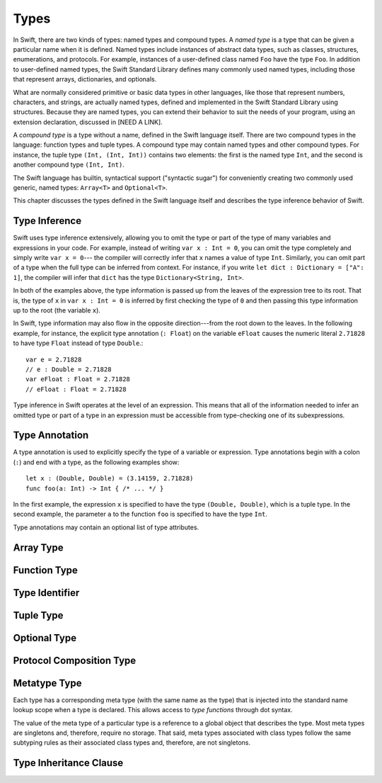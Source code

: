 Types
=====

.. TODO: Things to discuss/cover in this chapter:
    Type inference behavior of Swift (see notes below in 'Type Inference')
    Fully-typed (or fully-specified) types (see notes below in 'Fully-Typed Types')
    Type safety; static and dynamic typing:
        Avoid talking about "strong" vs "weak" typing
        in favor of a discussion of type safety.
        Much of that discussion belongs in the Language Guide in introductory material---
        once you have that information, the brief discussions here will just make sense.
        Swift is a statically typed language with some dynamic features. But, again,
        the static/dynamic discussion doesn't really belong in the Reference Manual.
        In the Reference Manual,
        tend toward describing actual behaviors that involve type safety.
    Type inheritance:
        It will show up here because we need to say when it makes sense
        and what can inherit what. Bring it up as needed,
        but don't devote a lot of prose to it. Likewise for value vs reference types.
        A more general and thorough discussion belongs in the Language Guide.
    Type attributes? (Waiting to find out if should document any of these)

.. NOTE: Don't mention materializability at all.
    The concept is tied to the inout attribute and will be going away.
    The only way to get a non-materializable type is to use @inout.
    The only place where that's even allowed is in a tuple that's part of a
    function declaration. The grammar is shifting and will prevent these
    from showing up anywhere else in the language.

In Swift, there are two kinds of types: named types and compound types.
A *named type* is a type that can be given a particular name when it is defined.
Named types include instances of abstract data types, such as
classes, structures, enumerations, and protocols.
For example,
instances of a user-defined class named ``Foo`` have the type ``Foo``.
In addition to user-defined named types,
the Swift Standard Library defines many commonly used named types,
including those that represent arrays, dictionaries, and optionals.

What are normally considered primitive or basic data types in other languages,
like those that represent numbers, characters, and strings,
are actually named types,
defined and implemented in the Swift Standard Library using structures.
Because they are named types,
you can extend their behavior to suit the needs of your program,
using an extension declaration, discussed in [NEED A LINK].

A *compound type* is a type without a name, defined in the Swift language itself.
There are two compound types in the language: function types and tuple types.
A compound type may contain named types and other compound types.
For instance, the tuple type ``(Int, (Int, Int))`` contains two elements:
the first is the named type ``Int``,
and the second is another compound type ``(Int, Int)``.

The Swift language has builtin, syntactical support ("syntactic sugar")
for conveniently creating two commonly used generic, named types:
``Array<T>`` and ``Optional<T>``.

.. TODO: TR: What about language support for creating string and dictionary literals?

This chapter discusses the types defined in the Swift language itself
and describes the type inference behavior of Swift.


Type Inference
--------------

.. NOTE: TODO: Discuss how it happens at the expression level
    and list/describe the places where you can omit a type or part of a type.

Swift uses type inference extensively,
allowing you to omit the type or part of the type of many variables and expressions in your code.
For example,
instead of writing ``var x : Int = 0``, you can omit the type completely and simply write ``var x = 0``---
the compiler will correctly infer that ``x`` names a value of type ``Int``.
Similarly, you can omit part of a type when the full type can be inferred from context.
For instance, if you write ``let dict : Dictionary = ["A": 1]``,
the compiler will infer that ``dict`` has the type ``Dictionary<String, Int>``.

In both of the examples above,
the type information is passed up from the leaves of the expression tree to its root.
That is,
the type of ``x`` in ``var x : Int = 0`` is inferred by first checking the type of ``0``
and then passing this type information up to the root (the variable ``x``).

In Swift, type information may also flow in the opposite direction---from the root down to the leaves.
In the following example, for instance,
the explicit type annotation (``: Float``) on the variable ``eFloat``
causes the numeric literal ``2.71828`` to have type ``Float`` instead of type ``Double``.::

    var e = 2.71828
    // e : Double = 2.71828
    var eFloat : Float = 2.71828
    // eFloat : Float = 2.71828

Type inference in Swift operates at the level of an expression.
This means that all of the information needed to infer an omitted type or part of a type
in an expression must be accessible from type-checking one of its subexpressions.

.. TODO: Need an example to illustrate this (of something that you can't do).

.. TODO: Email Doug for a list of rules or situations describing when type-inference
    is allowed and when types must be fully typed.

.. Original: We may be able to avoid talking about fully-typed types.
    I'm leaving the original text here in case we find that we do need it.

    Fully-Typed Types
    ~~~~~~~~~~~~~~~~~

    A type may be *fully typed*. A type is fully-typed unless one of the following conditions hold:
    It is a function type whose result or input type is not fully-typed.
    It is a tuple type with an element that is not fully-typed. A tuple element is fully-typed unless it has no explicit type (which is permitted for defaultable elements) or its explicit type is not fully-typed. In other words, a type is fully-typed unless it syntactically contains a tuple element with no explicit type annotation.
    A type being 'fully-typed' informally means that the type is specified directly from its type annotation without needing contextual or other information to resolve its type.

    .. TODO: Rewrite this section.
        The LangRef is trying to talk about fully-typed types.
        In``(a, b : Int)`` the ``b : Int`` isn't actually a type annotation.
        To get a non-fully typed type you need to be in a pattern matching context
        like ``var (a : Int, b) = (1, 1.5)`` where the second half of the tuple has
        some type variable instead of a fully typed type.
        Likewise ``var a : Dictionary = ["A": 1]`` where the type of ``a`` is inferred.
        The way you form an expression of tuple type like this is to do something
        like ``(t, 5)`` or ``(t, _) = (7, 2)`` where the ``5`` or ``_`` picks up the type
        from context.

        The reason for discussing fully typed types is directly related to type inference
        ---types in a source must be fully typed (as defined here) except in the contexts
        where type inference is allowed.


.. langref-grammar

    type ::= type-function
    type ::= type-array
    type-simple ::= type-identifier
    type-simple ::= type-tuple
    type-simple ::= type-composition
    type-simple ::= type-metatype
    type-simple ::= type-optional
    type-annotation ::= attribute-list type

.. syntax-grammar::

    Grammar of a type

    type --> array-type | function-type | type-identifier | tuple-type | optional-type | protocol-composition-type | metatype-type

.. NOTE: Removed "annotated-type" as a syntactic category,
    because having it would allow productions that contain redundancy;
    for example, it would allow "attribute-sequence attribute-sequence function-type".
    Instead, we can simply replace it by its definition ("attribute-sequence-OPT type").


Type Annotation
---------------

A type annotation is used to explicitly specify the type of a variable or expression.
Type annotations begin with a colon (``:``) and end with a type,
as the following examples show::

    let x : (Double, Double) = (3.14159, 2.71828)
    func foo(a: Int) -> Int { /* ... */ }

In the first example,
the expression ``x`` is specified to have the type ``(Double, Double)``,
which is a tuple type.
In the second example,
the parameter ``a`` to the function ``foo`` is specified to have the type ``Int``.

Type annotations may contain an optional list of type attributes.

.. syntax-grammar::

    Grammar of a type annotation

    type-annotation --> ``:`` attribute-sequence-OPT type

.. NOTE: Renamed this back to type-annotation (from type-specifier),
    because "type annotation" is the standard way of talking about
    decorating a value/expression (term) with type information.

Array Type
----------

.. langref-grammar

    type-array ::= type-simple
    type-array ::= type-array '[' ']'
    type-array ::= type-array '[' expr ']'


.. syntax-grammar::

    Grammar of an array type

    array-type --> type ``[`` ``]`` | array-type ``[`` ``]``

.. NOTE: Writing it this way rather than as a basic type followed by
   a list of []s -- that preserves grouping of the type as you recurse
   down the tree.

   Arrays of fixed size are not currently supported.
   As a result, we removed "type-array '[' expr ']'" from the grammar.
   They may or may not be supported in the future.


Function Type
-------------

.. langref-grammar

    type-function ::= type-tuple '->' type-annotation


.. syntax-grammar::

    Grammar of a function type

    function-type --> tuple-type ``->`` attribute-sequence-OPT type

.. NOTE: Functions are first-class citizens in Swift
    (but not generic functions, i.e., not parametric polymorphic functions).
    This means that monomorphic functions can be assigned to variables
    and can be passed as arguments to other functions.
    As an example, the following three lines of code are OK::

        func polymorphicF<T>(a: Int) -> T { return a }
        func monomorphicF(a: Int) -> Int { return a }
        var myMonomorphicF = monomorphicF

    But, the following is NOT allowed::

        var myPolymorphicF = polymorphicF


Type Identifier
---------------

.. langref-grammar

    type-identifier ::= type-identifier-component ('.' type-identifier-component)*
    type-identifier-component ::= identifier generic-args?

.. syntax-grammar::

    Grammar of a type identifier

    type-identifier --> type-name generic-argument-clause-OPT | type-name generic-argument-clause-OPT ``.`` type-identifier
    type-name --> identifier

.. TODO: Write this section based on the info from Doug below:
    Type name is actually a decent thing to call these (or at least to call the section).
    Doug has no strong preference either way.
    This may change depending on how we end up slicing the top-level structure---
    if we call them nominal types, this may change to match.

    The LangRef prose of this section is very much out of date.
    Use this info instead:
    An identifier that refers to a type may refer to
    either a nominal type or a type alias. Nominal means that the name of the type is
    significant---the name of a type alias doesn't create something.


Tuple Type
----------

.. langref-grammar

    type-tuple ::= '(' type-tuple-body? ')'
    type-tuple-body ::= type-tuple-element (',' type-tuple-element)* '...'?
    type-tuple-element ::= identifier ':' type-annotation
    type-tuple-element ::= type-annotation

.. syntax-grammar::

    Grammar of a tuple type

    tuple-type --> ``(`` tuple-type-body-OPT ``)``
    tuple-type-body --> tuple-type-element-list ``...``-OPT
    tuple-type-element-list --> tuple-type-element | tuple-type-element ``,`` tuple-type-element-list
    tuple-type-element --> attribute-sequence-OPT type | element-name type-annotation
    element-name --> identifier

.. NOTE: Info from Doug about the relationship between tuple types and tuple patterns:
    A tuple pattern is always of tuple type.
    There is a ton of grammatical overlap right now; some of that will be reduced
    when we get rid of named tuple elements.
    A tuple type is a much simpler (compared to a tuple pattern)
    composition of simpler types.

    The LangRef says that "there are special rules for converting an
    expression to varargs tuple type.
    The subtyping and type conversion chapter (proposed below in 'Metatype Types')
    should discuss these rules.


Optional Type
-------------

.. langref-grammar

    type-optional ::= type-simple '?'-postfix

.. syntax-grammar::

    Grammar of an optional type

    optional-type --> type ``?``

.. NOTE: The -postfix disambiguates between two terminals
    which have the same text but which have different whitespace.

    Compare:

        bar?.doSomething()
        foo ? 42 : 7

    One way to explain this is to have two different terminals.

    postfix-question --> ``?``
    infix-question --> `` ? ``

    Better -- explain in prose.
    There must not be whitespace between the type and the ?.


Protocol Composition Type
-------------------------

.. langref-grammar

    type-composition ::= 'protocol' '<' type-composition-list? '>'
    type-composition-list ::= type-identifier (',' type-identifier)*

.. syntax-grammar::

    Grammar of a protocol composition type

    protocol-composition-type --> ``protocol`` ``<`` protocol-identifier-list-OPT ``>``
    protocol-identifier-list --> protocol-identifier | protocol-identifier ``,`` protocol-identifier-list
    protocol-identifier --> type-identifier


Metatype Type
-------------

Each type has a corresponding meta type (with the same name as the type)
that is injected into the standard name lookup scope when a type is declared.
This allows access to *type functions* through dot syntax.

.. TODO: Rewrite this section, using the following notes from our meeting with Doug.
    Just have a grammar approach, rather than saying "here is a magic
    name which shows up in types" like it does now. That doesn't even
    make sense---there isn't even lookup for functions.
    You can just take any type and get .metatype out of it.
    For example:

    class X {
        type func foo ()
    }
    var obj : X

    You can't in Swift or Obj-C write obj.foo(). In Obj-C you write
    [obj.class foo]---you're getting the metatype of the item.
    In Swift, you write obj.metatype.foo().

    var xm : X.metatype = obj.metatype

    We use the term metatype because you can do this with things that
    aren't objects---they don't have classes.
    At some point in the future there will be more reflection; for now,
    the important part is to say that this is how you get at type/class functions.

    TODO: Verify that the above is correct.
    I tried in out in the REPL today, and it doesn't seem to work.


The value of the meta type of a particular type is a reference to a global object that describes the type.
Most meta types are singletons and, therefore, require no storage.
That said, meta types associated with class types
follow the same subtyping rules as their associated class types and, therefore, are not singletons.

.. TODO: Most of the above is from the LangRef, and according to Doug,
    mention of subtyping doesn't really make sense here.
    Somewhere in the reference there should be a chapter/section
    on subtyping and type conversion.

.. TODO: Start planning a chapter on subtyping and type conversions.
    Do we want/need this for WWDC or can it be pushed out to FCS?

.. langref-grammar

    type-metatype ::= type-simple '.' 'metatype'

.. syntax-grammar::

    Grammar of a metatype type

    metatype-type --> type ``.`` ``metatype``


Type Inheritance Clause
-----------------------

.. langref-grammar

    inheritance ::= ':' type-identifier (',' type-identifier)*

.. syntax-grammar::

    Grammar of a type inheritance clause

    type-inheritance-clause --> ``:`` type-inheritance-list
    type-inheritance-list --> type-identifier | type-identifier ``,`` type-inheritance-list
